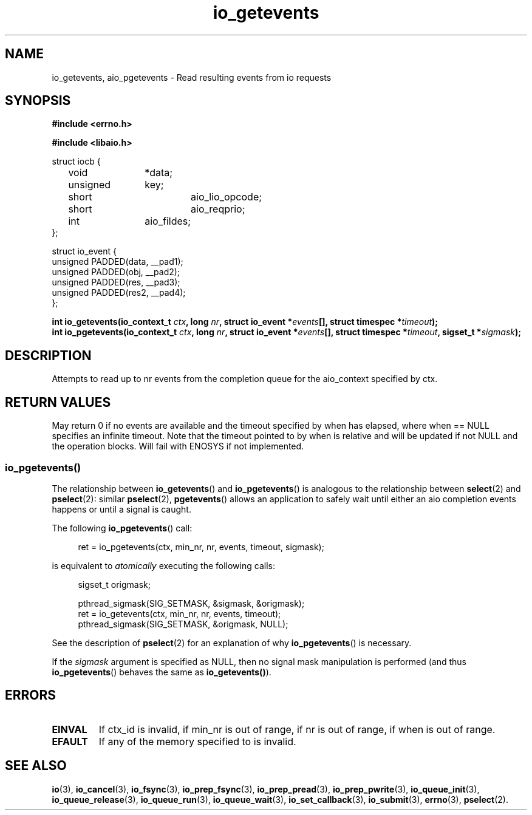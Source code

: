 .\"/* io_getevents:
.\" *      Attempts to read at least min_nr events and up to nr events from
.\" *      the completion queue for the aio_context specified by ctx_id.  May
.\" *      fail with -EINVAL if ctx_id is invalid, if min_nr is out of range,
.\" *      if nr is out of range, if when is out of range.  May fail with
.\" *      -EFAULT if any of the memory specified to is invalid.  May return
.\" *      0 or < min_nr if no events are available and the timeout specified
.\" *      by when has elapsed, where when == NULL specifies an infinite
.\" *      timeout.  Note that the timeout pointed to by when is relative and
.\" *      will be updated if not NULL and the operation blocks.  Will fail
.\" *      with -ENOSYS if not implemented.
.\" */
.\"asmlinkage long sys_io_getevents(io_context_t ctx_id,
.\"                                 long min_nr,
.\"                                 long nr,
.\"                                 struct io_event *events,
.\"                                 struct timespec *timeout)
.\"
.TH io_getevents 2 2002-09-03 "Linux 2.4" "Linux AIO"
.SH NAME
io_getevents, aio_pgetevents \- Read resulting events from io requests
.SH SYNOPSIS
.nf
.B #include <errno.h>
.sp
.br
.B #include <libaio.h>
.br
.sp
struct iocb {
	void		*data;
	unsigned	key;
	short		aio_lio_opcode;
	short		aio_reqprio;
	int		aio_fildes;
};
.sp
struct io_event {
        unsigned        PADDED(data, __pad1);
        unsigned        PADDED(obj,  __pad2);
        unsigned        PADDED(res,  __pad3);
        unsigned        PADDED(res2, __pad4);
};
.sp
.BI "int io_getevents(io_context_t " ctx ",  long " nr ", struct io_event *" events "[], struct timespec *" timeout ");"
.BI "int io_pgetevents(io_context_t " ctx ",  long " nr ", struct io_event *" events "[], struct timespec *" timeout ", sigset_t *" sigmask ");"
.fi
.SH DESCRIPTION
Attempts to read  up to nr events from
the completion queue for the aio_context specified by ctx.  
.SH "RETURN VALUES"
May return
0 if no events are available and the timeout specified
by when has elapsed, where when == NULL specifies an infinite
timeout.  Note that the timeout pointed to by when is relative and
will be updated if not NULL and the operation blocks.  Will fail
with ENOSYS if not implemented.
.SS io_pgetevents()
The relationship between
.BR io_getevents ()
and
.BR io_pgetevents ()
is analogous to the relationship between
.BR select (2)
and
.BR pselect (2):
similar
.BR pselect (2),
.BR pgetevents ()
allows an application to safely wait until either an aio completion
events happens or until a signal is caught.
.PP
The following
.BR io_pgetevents ()
call:
.PP
.in +4n
.EX
ret = io_pgetevents(ctx, min_nr, nr, events, timeout, sigmask);
.EE
.in
.PP
is equivalent to
.I atomically
executing the following calls:
.PP
.in +4n
.EX
sigset_t origmask;

pthread_sigmask(SIG_SETMASK, &sigmask, &origmask);
ret = io_getevents(ctx, min_nr, nr, events, timeout);
pthread_sigmask(SIG_SETMASK, &origmask, NULL);
.EE
.in
.PP
See the description of
.BR pselect (2)
for an explanation of why
.BR io_pgetevents ()
is necessary.
.PP
If the
.I sigmask
argument is specified as NULL, then no signal mask manipulation is
performed (and thus
.BR io_pgetevents ()
behaves the same as
.BR io_getevents() ).
.SH ERRORS
.TP
.B EINVAL 
If ctx_id is invalid, if min_nr is out of range,
if nr is out of range, if when is out of range.  
.TP
.B EFAULT 
If any of the memory specified to is invalid.
.SH "SEE ALSO"
.BR io (3),
.BR io_cancel (3),
.BR io_fsync (3),
.BR io_prep_fsync (3),
.BR io_prep_pread (3),
.BR io_prep_pwrite (3),
.BR io_queue_init (3),
.BR io_queue_release (3),
.BR io_queue_run (3),
.BR io_queue_wait (3),
.BR io_set_callback (3),
.BR io_submit (3),
.BR errno (3),
.BR pselect (2).
